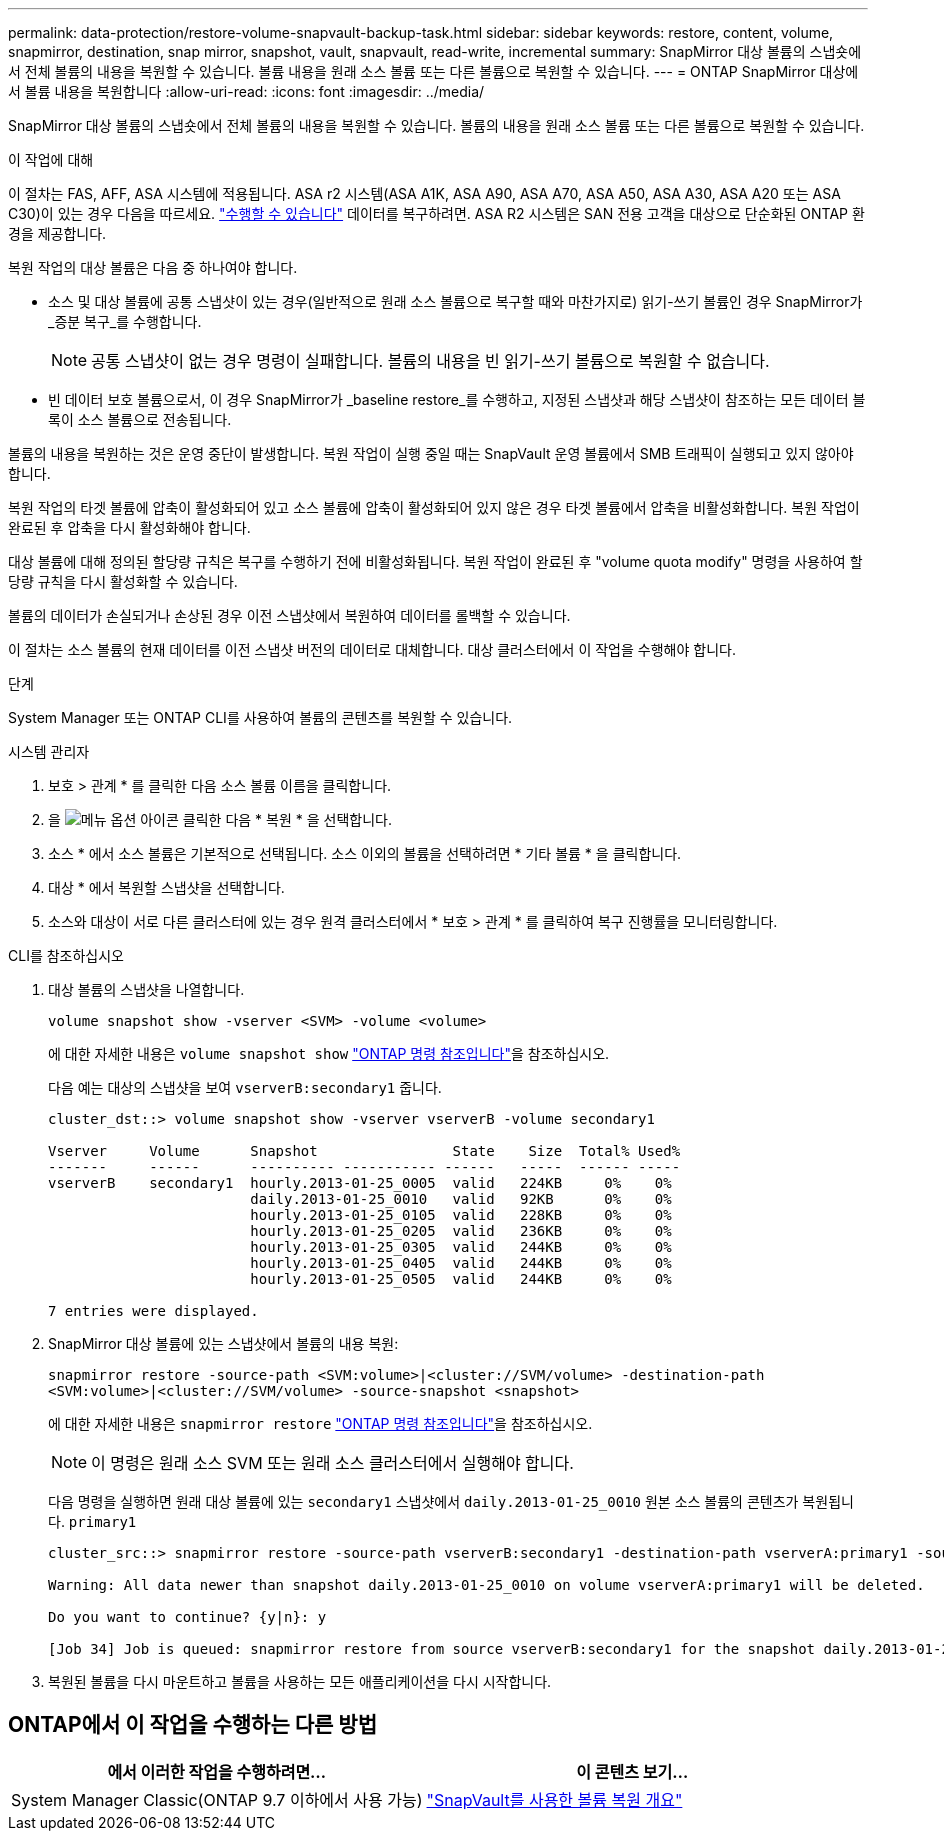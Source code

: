 ---
permalink: data-protection/restore-volume-snapvault-backup-task.html 
sidebar: sidebar 
keywords: restore, content, volume, snapmirror, destination, snap mirror, snapshot, vault, snapvault, read-write, incremental 
summary: SnapMirror 대상 볼륨의 스냅숏에서 전체 볼륨의 내용을 복원할 수 있습니다. 볼륨 내용을 원래 소스 볼륨 또는 다른 볼륨으로 복원할 수 있습니다. 
---
= ONTAP SnapMirror 대상에서 볼륨 내용을 복원합니다
:allow-uri-read: 
:icons: font
:imagesdir: ../media/


[role="lead"]
SnapMirror 대상 볼륨의 스냅숏에서 전체 볼륨의 내용을 복원할 수 있습니다. 볼륨의 내용을 원래 소스 볼륨 또는 다른 볼륨으로 복원할 수 있습니다.

.이 작업에 대해
이 절차는 FAS, AFF, ASA 시스템에 적용됩니다. ASA r2 시스템(ASA A1K, ASA A90, ASA A70, ASA A50, ASA A30, ASA A20 또는 ASA C30)이 있는 경우 다음을 따르세요. link:https://docs.netapp.com/us-en/asa-r2/data-protection/restore-data.html["수행할 수 있습니다"^] 데이터를 복구하려면. ASA R2 시스템은 SAN 전용 고객을 대상으로 단순화된 ONTAP 환경을 제공합니다.

복원 작업의 대상 볼륨은 다음 중 하나여야 합니다.

* 소스 및 대상 볼륨에 공통 스냅샷이 있는 경우(일반적으로 원래 소스 볼륨으로 복구할 때와 마찬가지로) 읽기-쓰기 볼륨인 경우 SnapMirror가 _증분 복구_를 수행합니다.
+
[NOTE]
====
공통 스냅샷이 없는 경우 명령이 실패합니다. 볼륨의 내용을 빈 읽기-쓰기 볼륨으로 복원할 수 없습니다.

====
* 빈 데이터 보호 볼륨으로서, 이 경우 SnapMirror가 _baseline restore_를 수행하고, 지정된 스냅샷과 해당 스냅샷이 참조하는 모든 데이터 블록이 소스 볼륨으로 전송됩니다.


볼륨의 내용을 복원하는 것은 운영 중단이 발생합니다. 복원 작업이 실행 중일 때는 SnapVault 운영 볼륨에서 SMB 트래픽이 실행되고 있지 않아야 합니다.

복원 작업의 타겟 볼륨에 압축이 활성화되어 있고 소스 볼륨에 압축이 활성화되어 있지 않은 경우 타겟 볼륨에서 압축을 비활성화합니다. 복원 작업이 완료된 후 압축을 다시 활성화해야 합니다.

대상 볼륨에 대해 정의된 할당량 규칙은 복구를 수행하기 전에 비활성화됩니다. 복원 작업이 완료된 후 "volume quota modify" 명령을 사용하여 할당량 규칙을 다시 활성화할 수 있습니다.

볼륨의 데이터가 손실되거나 손상된 경우 이전 스냅샷에서 복원하여 데이터를 롤백할 수 있습니다.

이 절차는 소스 볼륨의 현재 데이터를 이전 스냅샷 버전의 데이터로 대체합니다. 대상 클러스터에서 이 작업을 수행해야 합니다.

.단계
System Manager 또는 ONTAP CLI를 사용하여 볼륨의 콘텐츠를 복원할 수 있습니다.

[role="tabbed-block"]
====
.시스템 관리자
--
. 보호 > 관계 * 를 클릭한 다음 소스 볼륨 이름을 클릭합니다.
. 을 image:icon_kabob.gif["메뉴 옵션 아이콘"] 클릭한 다음 * 복원 * 을 선택합니다.
. 소스 * 에서 소스 볼륨은 기본적으로 선택됩니다. 소스 이외의 볼륨을 선택하려면 * 기타 볼륨 * 을 클릭합니다.
. 대상 * 에서 복원할 스냅샷을 선택합니다.
. 소스와 대상이 서로 다른 클러스터에 있는 경우 원격 클러스터에서 * 보호 > 관계 * 를 클릭하여 복구 진행률을 모니터링합니다.


--
.CLI를 참조하십시오
--
. 대상 볼륨의 스냅샷을 나열합니다.
+
[source, cli]
----
volume snapshot show -vserver <SVM> -volume <volume>
----
+
에 대한 자세한 내용은 `volume snapshot show` link:https://docs.netapp.com/us-en/ontap-cli/volume-snapshot-show.html["ONTAP 명령 참조입니다"^]을 참조하십시오.

+
다음 예는 대상의 스냅샷을 보여 `vserverB:secondary1` 줍니다.

+
[listing]
----

cluster_dst::> volume snapshot show -vserver vserverB -volume secondary1

Vserver     Volume      Snapshot                State    Size  Total% Used%
-------     ------      ---------- ----------- ------   -----  ------ -----
vserverB    secondary1  hourly.2013-01-25_0005  valid   224KB     0%    0%
                        daily.2013-01-25_0010   valid   92KB      0%    0%
                        hourly.2013-01-25_0105  valid   228KB     0%    0%
                        hourly.2013-01-25_0205  valid   236KB     0%    0%
                        hourly.2013-01-25_0305  valid   244KB     0%    0%
                        hourly.2013-01-25_0405  valid   244KB     0%    0%
                        hourly.2013-01-25_0505  valid   244KB     0%    0%

7 entries were displayed.
----
. SnapMirror 대상 볼륨에 있는 스냅샷에서 볼륨의 내용 복원:
+
`snapmirror restore -source-path <SVM:volume>|<cluster://SVM/volume> -destination-path <SVM:volume>|<cluster://SVM/volume> -source-snapshot <snapshot>`

+
에 대한 자세한 내용은 `snapmirror restore` link:https://docs.netapp.com/us-en/ontap-cli/snapmirror-restore.html["ONTAP 명령 참조입니다"^]을 참조하십시오.

+

NOTE: 이 명령은 원래 소스 SVM 또는 원래 소스 클러스터에서 실행해야 합니다.

+
다음 명령을 실행하면 원래 대상 볼륨에 있는 `secondary1` 스냅샷에서 `daily.2013-01-25_0010` 원본 소스 볼륨의 콘텐츠가 복원됩니다. `primary1`

+
[listing]
----
cluster_src::> snapmirror restore -source-path vserverB:secondary1 -destination-path vserverA:primary1 -source-snapshot daily.2013-01-25_0010

Warning: All data newer than snapshot daily.2013-01-25_0010 on volume vserverA:primary1 will be deleted.

Do you want to continue? {y|n}: y

[Job 34] Job is queued: snapmirror restore from source vserverB:secondary1 for the snapshot daily.2013-01-25_0010.
----
. 복원된 볼륨을 다시 마운트하고 볼륨을 사용하는 모든 애플리케이션을 다시 시작합니다.


--
====


== ONTAP에서 이 작업을 수행하는 다른 방법

[cols="2"]
|===
| 에서 이러한 작업을 수행하려면... | 이 콘텐츠 보기... 


| System Manager Classic(ONTAP 9.7 이하에서 사용 가능) | link:https://docs.netapp.com/us-en/ontap-system-manager-classic/volume-restore-snapvault/index.html["SnapVault를 사용한 볼륨 복원 개요"^] 
|===